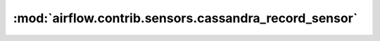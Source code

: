:mod:`airflow.contrib.sensors.cassandra_record_sensor`
======================================================

.. py:module:: airflow.contrib.sensors.cassandra_record_sensor

.. autoapi-nested-parse::

   This module is deprecated. Please use `airflow.providers.apache.cassandra.sensors.record`.




